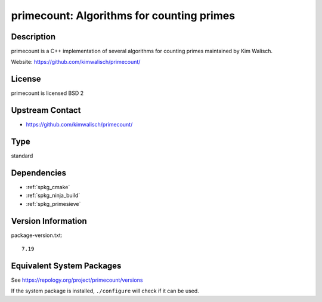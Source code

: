 .. _spkg_primecount:

primecount: Algorithms for counting primes
========================================================

Description
-----------

primecount is a C++ implementation of several algorithms for counting
primes maintained by Kim Walisch.

Website: https://github.com/kimwalisch/primecount/

License
-------

primecount is licensed BSD 2


Upstream Contact
----------------

-  https://github.com/kimwalisch/primecount/

Type
----

standard


Dependencies
------------

- :ref:`spkg_cmake`
- :ref:`spkg_ninja_build`
- :ref:`spkg_primesieve`

Version Information
-------------------

package-version.txt::

    7.19


Equivalent System Packages
--------------------------

.. tab:: Arch Linux

   .. CODE-BLOCK:: bash

       $ sudo pacman -S primecount 


.. tab:: conda-forge

   .. CODE-BLOCK:: bash

       $ conda install primecount 


.. tab:: Debian/Ubuntu

   .. CODE-BLOCK:: bash

       $ sudo apt-get install libprimecount-dev 


.. tab:: Fedora/Redhat/CentOS

   .. CODE-BLOCK:: bash

       $ sudo dnf install primecount primecount-devel 


.. tab:: Gentoo Linux

   .. CODE-BLOCK:: bash

       $ sudo emerge sci-mathematics/primecount 


.. tab:: Homebrew

   .. CODE-BLOCK:: bash

       $ brew install primecount 


.. tab:: openSUSE

   .. CODE-BLOCK:: bash

       $ sudo zypper install primecount libprimecount-devel 


.. tab:: Void Linux

   .. CODE-BLOCK:: bash

       $ sudo xbps-install primecount-devel 



See https://repology.org/project/primecount/versions

If the system package is installed, ``./configure`` will check if it can be used.

